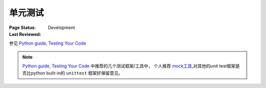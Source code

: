 ﻿.. _`unit test`:

=========================
单元测试
=========================

:Page Status: Development
:Last Reviewed: 

参见 `Python guide, Testing Your Code <http://docs.python-guide.org/en/latest/writing/tests/>`_

.. note::

    `Python guide, Testing Your Code <http://docs.python-guide.org/en/latest/writing/tests/>`_ 中推荐的几个测试框架/工具中，
    个人推荐 `mock工具 <http://www.voidspace.org.uk/python/mock/>`_,对其他的unit test框架是否比python built-in的 ``unittest`` 框架好保留意见。